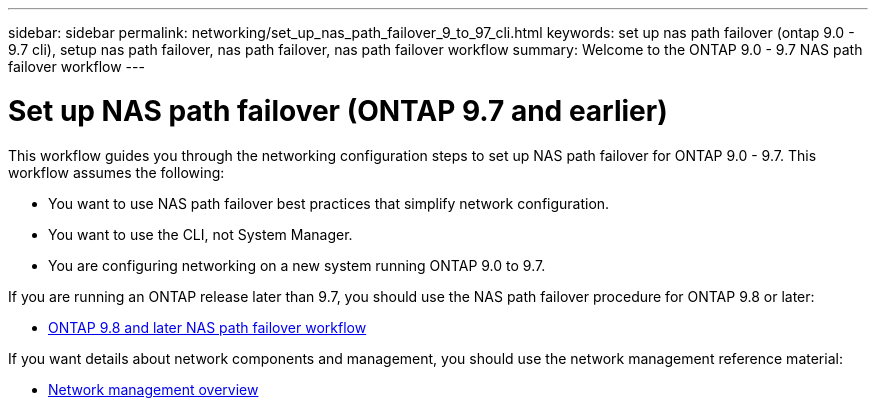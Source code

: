 ---
sidebar: sidebar
permalink: networking/set_up_nas_path_failover_9_to_97_cli.html
keywords: set up nas path failover (ontap 9.0 - 9.7 cli), setup nas path failover, nas path failover, nas path failover workflow
summary: Welcome to the ONTAP 9.0 - 9.7 NAS path failover workflow
---

= Set up NAS path failover (ONTAP 9.7 and earlier)
:hardbreaks:
:nofooter:
:icons: font
:linkattrs:
:imagesdir: ../media/

[.lead]
This workflow guides you through the networking configuration steps to set up NAS path failover for ONTAP 9.0 - 9.7. This workflow assumes the following:

* You want to use NAS path failover best practices that simplify network configuration.
* You want to use the CLI, not System Manager.
* You are configuring networking on a new system running ONTAP 9.0 to 9.7.

If you are running an ONTAP release later than 9.7, you should use the NAS path failover procedure for ONTAP 9.8 or later:

* xref:set_up_nas_path_failover_98_and_later_cli.adoc[ONTAP 9.8 and later NAS path failover workflow]

If you want details about network components and management, you should use the network management reference material:

* xref:networking_reference.adoc[Network management overview]


// restructured: March 2021
// enhanced keywords May 2021
// 29-FEB-2024 make titles consistent